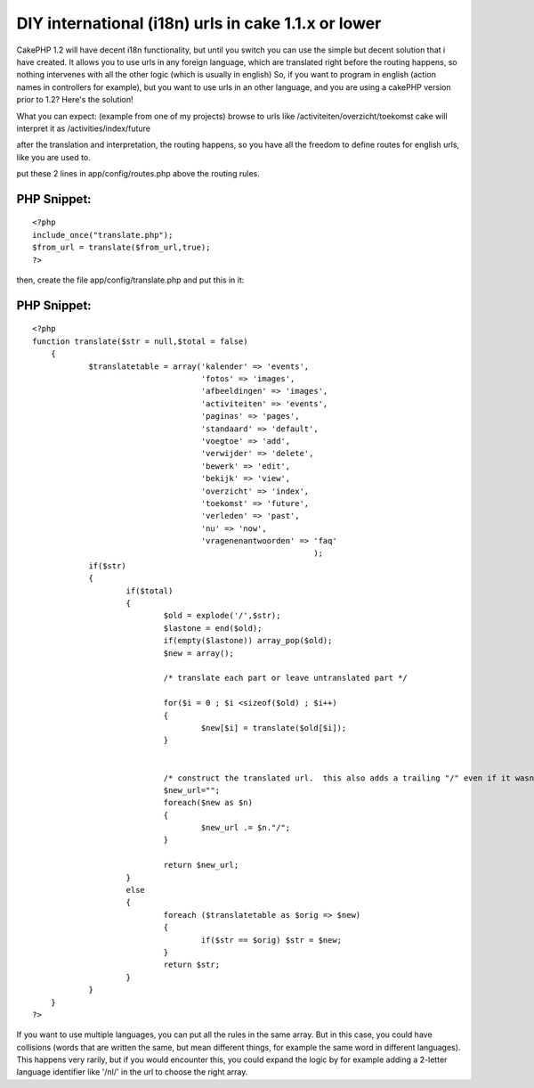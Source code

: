 DIY international (i18n) urls in cake 1.1.x or lower
====================================================

CakePHP 1.2 will have decent i18n functionality, but until you switch
you can use the simple but decent solution that i have created. It
allows you to use urls in any foreign language, which are translated
right before the routing happens, so nothing intervenes with all the
other logic (which is usually in english)
So, if you want to program in english (action names in controllers for
example), but you want to use urls in an other language, and you are
using a cakePHP version prior to 1.2? Here's the solution!

What you can expect: (example from one of my projects)
browse to urls like /activiteiten/overzicht/toekomst
cake will interpret it as /activities/index/future

after the translation and interpretation, the routing happens, so you
have all the freedom to define routes for english urls, like you are
used to.

put these 2 lines in app/config/routes.php above the routing rules.

PHP Snippet:
````````````

::

    <?php 
    include_once("translate.php");
    $from_url = translate($from_url,true);
    ?>

then, create the file app/config/translate.php and put this in it:

PHP Snippet:
````````````

::

    <?php 
    function translate($str = null,$total = false)
    	{
    		$translatetable = array('kalender' => 'events',
    					'fotos' => 'images',
    					'afbeeldingen' => 'images',
    					'activiteiten' => 'events',
    					'paginas' => 'pages',
    					'standaard' => 'default',
    					'voegtoe' => 'add',
    					'verwijder' => 'delete',
    					'bewerk' => 'edit',
    					'bekijk' => 'view',
    					'overzicht' => 'index',
    					'toekomst' => 'future',
    					'verleden' => 'past',
    					'nu' => 'now',
    					'vragenenantwoorden' => 'faq'
    								);
    		if($str)
    		{
    			if($total)
    			{ 
    				$old = explode('/',$str);
    				$lastone = end($old);
    				if(empty($lastone)) array_pop($old);
    				$new = array();
    								
    				/* translate each part or leave untranslated part */
    
    				for($i = 0 ; $i <sizeof($old) ; $i++)
    				{
    					$new[$i] = translate($old[$i]);
    				}
    
    				
    				/* construct the translated url.  this also adds a trailing "/" even if it wasn't in the original */
    				$new_url="";
    				foreach($new as $n)
    				{
    					$new_url .= $n."/";
    				}
    				
    				return $new_url;
    			}
    			else
    			{
    				foreach ($translatetable as $orig => $new)
    				{
    					if($str == $orig) $str = $new;
    				}
    				return $str;
    			}
    		}
    	}
    ?>

If you want to use multiple languages, you can put all the rules in
the same array. But in this case, you could have collisions (words
that are written the same, but mean different things, for example the
same word in different languages). This happens very rarily, but if
you would encounter this, you could expand the logic by for example
adding a 2-letter language identifier like '/nl/' in the url to choose
the right array.


.. author:: Dieter_be
.. categories:: articles, tutorials
.. tags:: ,Tutorials

